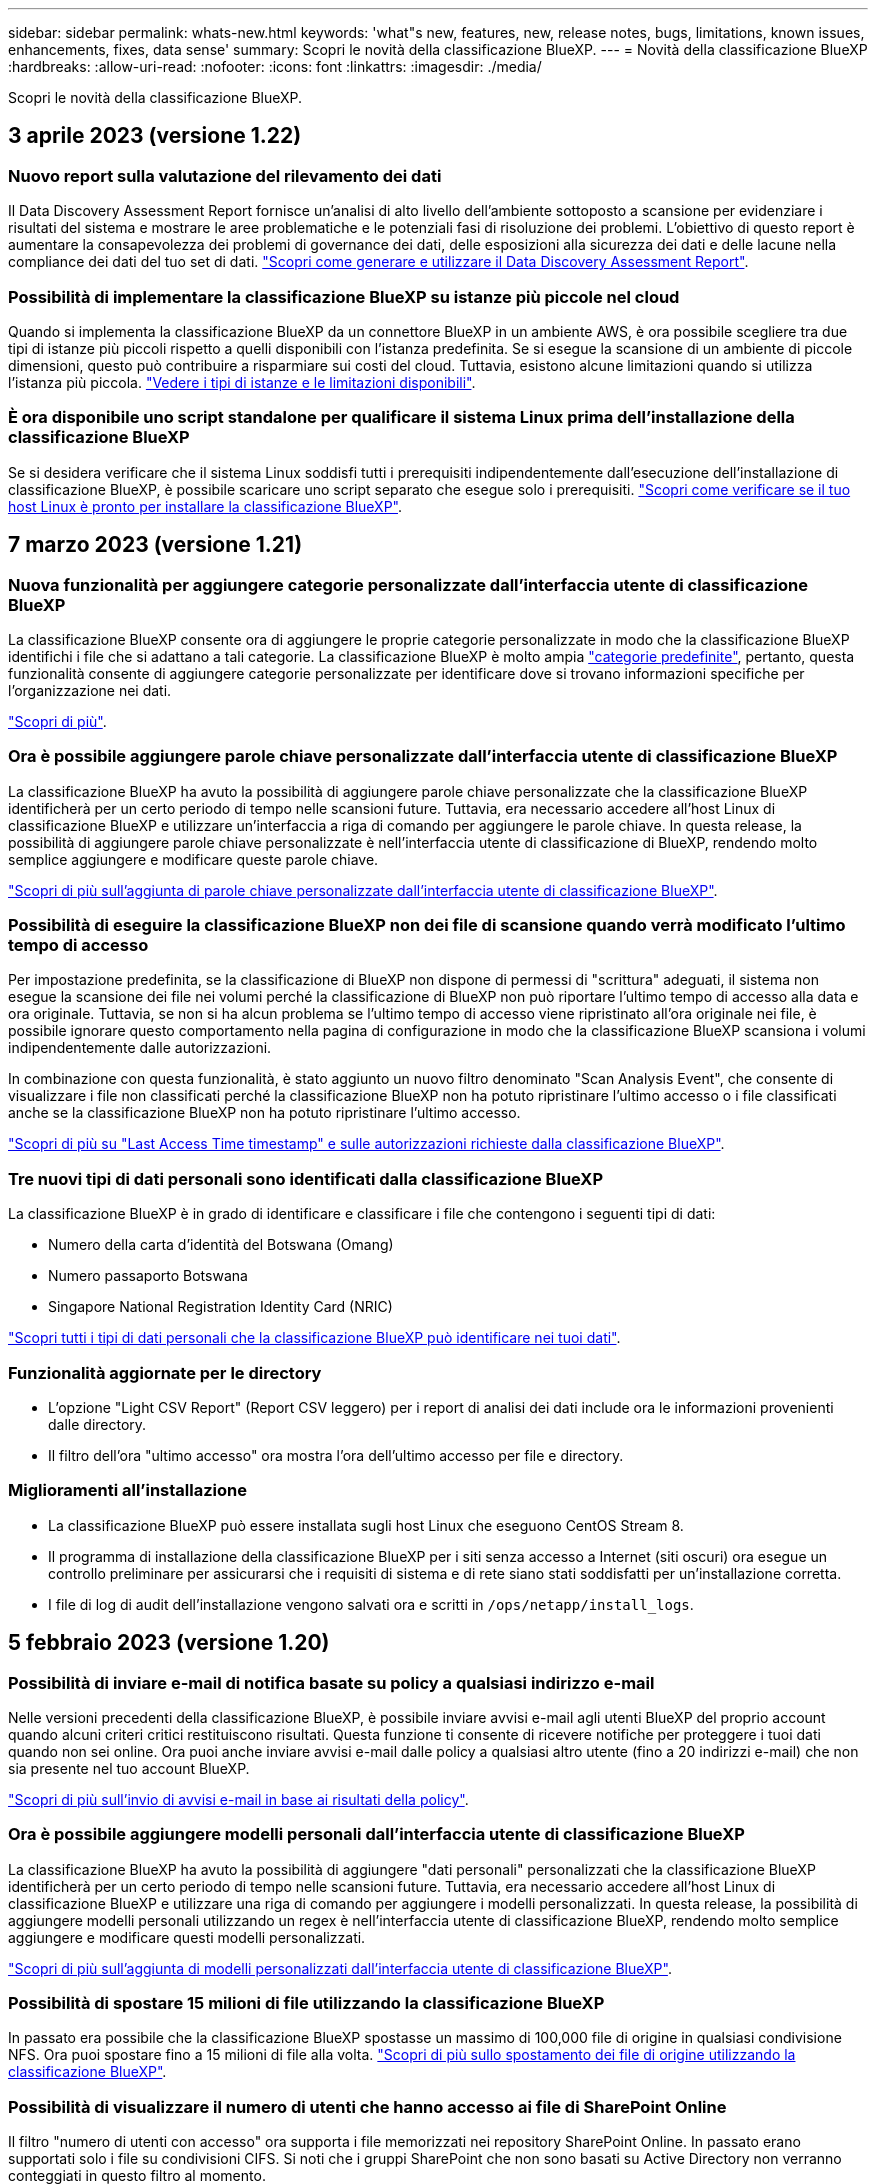 ---
sidebar: sidebar 
permalink: whats-new.html 
keywords: 'what"s new, features, new, release notes, bugs, limitations, known issues, enhancements, fixes, data sense' 
summary: Scopri le novità della classificazione BlueXP. 
---
= Novità della classificazione BlueXP
:hardbreaks:
:allow-uri-read: 
:nofooter: 
:icons: font
:linkattrs: 
:imagesdir: ./media/


[role="lead"]
Scopri le novità della classificazione BlueXP.



== 3 aprile 2023 (versione 1.22)



=== Nuovo report sulla valutazione del rilevamento dei dati

Il Data Discovery Assessment Report fornisce un'analisi di alto livello dell'ambiente sottoposto a scansione per evidenziare i risultati del sistema e mostrare le aree problematiche e le potenziali fasi di risoluzione dei problemi. L'obiettivo di questo report è aumentare la consapevolezza dei problemi di governance dei dati, delle esposizioni alla sicurezza dei dati e delle lacune nella compliance dei dati del tuo set di dati. https://docs.netapp.com/us-en/cloud-manager-data-sense/task-controlling-governance-data.html#data-discovery-assessment-report["Scopri come generare e utilizzare il Data Discovery Assessment Report"].



=== Possibilità di implementare la classificazione BlueXP su istanze più piccole nel cloud

Quando si implementa la classificazione BlueXP da un connettore BlueXP in un ambiente AWS, è ora possibile scegliere tra due tipi di istanze più piccoli rispetto a quelli disponibili con l'istanza predefinita. Se si esegue la scansione di un ambiente di piccole dimensioni, questo può contribuire a risparmiare sui costi del cloud. Tuttavia, esistono alcune limitazioni quando si utilizza l'istanza più piccola. https://docs.netapp.com/us-en/cloud-manager-data-sense/concept-cloud-compliance.html#using-a-smaller-instance-type["Vedere i tipi di istanze e le limitazioni disponibili"].



=== È ora disponibile uno script standalone per qualificare il sistema Linux prima dell'installazione della classificazione BlueXP

Se si desidera verificare che il sistema Linux soddisfi tutti i prerequisiti indipendentemente dall'esecuzione dell'installazione di classificazione BlueXP, è possibile scaricare uno script separato che esegue solo i prerequisiti. https://docs.netapp.com/us-en/cloud-manager-data-sense/task-test-linux-system.html["Scopri come verificare se il tuo host Linux è pronto per installare la classificazione BlueXP"].



== 7 marzo 2023 (versione 1.21)



=== Nuova funzionalità per aggiungere categorie personalizzate dall'interfaccia utente di classificazione BlueXP

La classificazione BlueXP consente ora di aggiungere le proprie categorie personalizzate in modo che la classificazione BlueXP identifichi i file che si adattano a tali categorie. La classificazione BlueXP è molto ampia https://docs.netapp.com/us-en/cloud-manager-data-sense/reference-private-data-categories.html#types-of-categories["categorie predefinite"], pertanto, questa funzionalità consente di aggiungere categorie personalizzate per identificare dove si trovano informazioni specifiche per l'organizzazione nei dati.

https://docs.netapp.com/us-en/cloud-manager-data-sense/task-managing-data-fusion.html#add-custom-categories["Scopri di più"^].



=== Ora è possibile aggiungere parole chiave personalizzate dall'interfaccia utente di classificazione BlueXP

La classificazione BlueXP ha avuto la possibilità di aggiungere parole chiave personalizzate che la classificazione BlueXP identificherà per un certo periodo di tempo nelle scansioni future. Tuttavia, era necessario accedere all'host Linux di classificazione BlueXP e utilizzare un'interfaccia a riga di comando per aggiungere le parole chiave. In questa release, la possibilità di aggiungere parole chiave personalizzate è nell'interfaccia utente di classificazione di BlueXP, rendendo molto semplice aggiungere e modificare queste parole chiave.

https://docs.netapp.com/us-en/cloud-manager-data-sense/task-managing-data-fusion.html#add-custom-keywords-from-a-list-of-words["Scopri di più sull'aggiunta di parole chiave personalizzate dall'interfaccia utente di classificazione BlueXP"^].



=== Possibilità di eseguire la classificazione BlueXP *non* dei file di scansione quando verrà modificato l'ultimo tempo di accesso

Per impostazione predefinita, se la classificazione di BlueXP non dispone di permessi di "scrittura" adeguati, il sistema non esegue la scansione dei file nei volumi perché la classificazione di BlueXP non può riportare l'ultimo tempo di accesso alla data e ora originale. Tuttavia, se non si ha alcun problema se l'ultimo tempo di accesso viene ripristinato all'ora originale nei file, è possibile ignorare questo comportamento nella pagina di configurazione in modo che la classificazione BlueXP scansiona i volumi indipendentemente dalle autorizzazioni.

In combinazione con questa funzionalità, è stato aggiunto un nuovo filtro denominato "Scan Analysis Event", che consente di visualizzare i file non classificati perché la classificazione BlueXP non ha potuto ripristinare l'ultimo accesso o i file classificati anche se la classificazione BlueXP non ha potuto ripristinare l'ultimo accesso.

https://docs.netapp.com/us-en/cloud-manager-data-sense/reference-collected-metadata.html#last-access-time-timestamp["Scopri di più su "Last Access Time timestamp" e sulle autorizzazioni richieste dalla classificazione BlueXP"].



=== Tre nuovi tipi di dati personali sono identificati dalla classificazione BlueXP

La classificazione BlueXP è in grado di identificare e classificare i file che contengono i seguenti tipi di dati:

* Numero della carta d'identità del Botswana (Omang)
* Numero passaporto Botswana
* Singapore National Registration Identity Card (NRIC)


https://docs.netapp.com/us-en/cloud-manager-data-sense/reference-private-data-categories.html#types-of-personal-data["Scopri tutti i tipi di dati personali che la classificazione BlueXP può identificare nei tuoi dati"].



=== Funzionalità aggiornate per le directory

* L'opzione "Light CSV Report" (Report CSV leggero) per i report di analisi dei dati include ora le informazioni provenienti dalle directory.
* Il filtro dell'ora "ultimo accesso" ora mostra l'ora dell'ultimo accesso per file e directory.




=== Miglioramenti all'installazione

* La classificazione BlueXP può essere installata sugli host Linux che eseguono CentOS Stream 8.
* Il programma di installazione della classificazione BlueXP per i siti senza accesso a Internet (siti oscuri) ora esegue un controllo preliminare per assicurarsi che i requisiti di sistema e di rete siano stati soddisfatti per un'installazione corretta.
* I file di log di audit dell'installazione vengono salvati ora e scritti in `/ops/netapp/install_logs`.




== 5 febbraio 2023 (versione 1.20)



=== Possibilità di inviare e-mail di notifica basate su policy a qualsiasi indirizzo e-mail

Nelle versioni precedenti della classificazione BlueXP, è possibile inviare avvisi e-mail agli utenti BlueXP del proprio account quando alcuni criteri critici restituiscono risultati. Questa funzione ti consente di ricevere notifiche per proteggere i tuoi dati quando non sei online. Ora puoi anche inviare avvisi e-mail dalle policy a qualsiasi altro utente (fino a 20 indirizzi e-mail) che non sia presente nel tuo account BlueXP.

https://docs.netapp.com/us-en/cloud-manager-data-sense/task-using-policies.html#sending-email-alerts-when-non-compliant-data-is-found["Scopri di più sull'invio di avvisi e-mail in base ai risultati della policy"].



=== Ora è possibile aggiungere modelli personali dall'interfaccia utente di classificazione BlueXP

La classificazione BlueXP ha avuto la possibilità di aggiungere "dati personali" personalizzati che la classificazione BlueXP identificherà per un certo periodo di tempo nelle scansioni future. Tuttavia, era necessario accedere all'host Linux di classificazione BlueXP e utilizzare una riga di comando per aggiungere i modelli personalizzati. In questa release, la possibilità di aggiungere modelli personali utilizzando un regex è nell'interfaccia utente di classificazione BlueXP, rendendo molto semplice aggiungere e modificare questi modelli personalizzati.

https://docs.netapp.com/us-en/cloud-manager-data-sense/task-managing-data-fusion.html#add-custom-personal-data-identifiers-using-a-regex["Scopri di più sull'aggiunta di modelli personalizzati dall'interfaccia utente di classificazione BlueXP"^].



=== Possibilità di spostare 15 milioni di file utilizzando la classificazione BlueXP

In passato era possibile che la classificazione BlueXP spostasse un massimo di 100,000 file di origine in qualsiasi condivisione NFS. Ora puoi spostare fino a 15 milioni di file alla volta. https://docs.netapp.com/us-en/cloud-manager-data-sense/task-managing-highlights.html#moving-source-files-to-an-nfs-share["Scopri di più sullo spostamento dei file di origine utilizzando la classificazione BlueXP"].



=== Possibilità di visualizzare il numero di utenti che hanno accesso ai file di SharePoint Online

Il filtro "numero di utenti con accesso" ora supporta i file memorizzati nei repository SharePoint Online. In passato erano supportati solo i file su condivisioni CIFS. Si noti che i gruppi SharePoint che non sono basati su Active Directory non verranno conteggiati in questo filtro al momento.



=== Il nuovo stato "Partial Success" (operazione riuscita parziale) è stato aggiunto al pannello Action Status (Stato azione)

Il nuovo stato "Partial Success" (successo parziale) indica che un'azione di classificazione BlueXP è terminata e che alcuni elementi hanno avuto esito negativo, ad esempio quando si spostano o si eliminano file 100. Inoltre, lo stato "Finished" (terminato) è stato rinominato "Success" (riuscito). In passato, lo stato "Finished" (terminato) potrebbe elencare le azioni riuscite e non riuscite. Ora lo stato "Success" significa che tutte le azioni sono riuscite su tutti gli elementi. https://docs.netapp.com/us-en/cloud-manager-data-sense/task-view-compliance-actions.html["Vedere come visualizzare il pannello Actions Status (Stato azioni)"].



== 9 gennaio 2023 (versione 1.19)



=== Possibilità di visualizzare un grafico di file che contengono dati sensibili e che sono eccessivamente permissivi

La dashboard di governance ha aggiunto una nuova area _dati sensibili e permessi estesi_ che fornisce una mappa termica dei file che contengono dati sensibili (inclusi dati personali sensibili e sensibili) e che sono eccessivamente permissivi. In questo modo è possibile individuare i rischi associati ai dati sensibili. https://docs.netapp.com/us-en/cloud-manager-data-sense/task-controlling-governance-data.html#data-listed-by-sensitivity-and-wide-permissions["Scopri di più"].



=== Nella pagina Data Investigation sono disponibili tre nuovi filtri

Sono disponibili nuovi filtri per perfezionare i risultati visualizzati nella pagina Data Investigation (analisi dati):

* Il filtro "numero di utenti con accesso" mostra i file e le cartelle aperti a un determinato numero di utenti. Puoi scegliere un intervallo di numeri per perfezionare i risultati, ad esempio per vedere quali file sono accessibili da 51-100 utenti.
* I filtri "ora di creazione", "ora di rilevamento", "ultima modifica" e "ultima accesso" consentono ora di creare un intervallo di date personalizzato invece di selezionare semplicemente un intervallo di giorni predefinito. Ad esempio, è possibile cercare i file con un'ora di creazione "più vecchia di 6 mesi" o con una data "ultima modifica" negli ultimi 10 giorni.
* Il filtro "percorso file" consente ora di specificare i percorsi che si desidera escludere dai risultati delle query filtrate. Se si inseriscono percorsi per includere ed escludere determinati dati, la classificazione BlueXP individua prima tutti i file nei percorsi inclusi, quindi rimuove i file dai percorsi esclusi e visualizza i risultati.


https://docs.netapp.com/us-en/cloud-manager-data-sense/task-investigate-data.html#filtering-data-in-the-data-investigation-page["Consulta l'elenco di tutti i filtri che puoi utilizzare per analizzare i tuoi dati"].



=== La classificazione BlueXP può identificare il numero individuale giapponese

La classificazione BlueXP è in grado di identificare e classificare i file che contengono il numero individuale giapponese (noto anche come My Number). Questo include sia il numero personale che il numero personale aziendale. https://docs.netapp.com/us-en/cloud-manager-data-sense/reference-private-data-categories.html#types-of-personal-data["Scopri tutti i tipi di dati personali che la classificazione BlueXP può identificare nei tuoi dati"].



== 11 dicembre 2022 (versione 1.18)



=== Miglioramenti dell'installazione on-premise

Sono stati aggiunti i seguenti miglioramenti per l'installazione on-premise di Data Sense:

* Alcuni prerequisiti aggiuntivi vengono ora controllati prima dell'avvio dell'installazione su un host on-premise. In questo modo, è possibile assicurarsi che il sistema host sia pronto al 100% per l'installazione del software Data Sense:
+
** verificare la disponibilità di spazio sufficiente su `/var/lib/docker`, `/tmp`, e. `/opt`
** verificare le autorizzazioni pertinenti su tutte le cartelle richieste


* Nella pagina Configuration (Configurazione), la sezione Working Environments (ambienti di lavoro) visualizza ora l' _Working Environment ID_ (ID ambiente di lavoro) e il nome _scanner Group_ (Gruppo scanner). È necessario conoscere l'ID dell'ambiente di lavoro se si prevede di utilizzare più host Data Sense per fornire ulteriore potenza di elaborazione per eseguire la scansione delle origini dati.
* Inoltre, nella pagina di configurazione, una nuova sezione mostra i gruppi di scanner configurati e i nodi dello scanner presenti in ciascun gruppo.


https://docs.netapp.com/us-en/cloud-manager-data-sense/task-deploy-compliance-onprem.html["Scopri di più sull'installazione di Data Sense su un singolo server host e su più host"].



== 13 novembre 2022 (versione 1.17)



=== Supporto per la scansione degli account SharePoint on-premise

Data Sense è ora in grado di eseguire la scansione degli account SharePoint Online e degli account SharePoint on-premise (SharePoint Server). Se è necessario installare SharePoint sui propri server o in siti senza accesso a Internet, è ora possibile eseguire la scansione dei file utente di Data Sense in tali account. https://docs.netapp.com/us-en/cloud-manager-data-sense/task-scanning-sharepoint.html#adding-a-sharepoint-on-premise-account["Scopri di più"^].



=== Possibilità di eseguire una nuova scansione di più directory (cartelle o condivisioni)

Ora è possibile eseguire una nuova scansione di più directory (cartelle o condivisioni) immediatamente in modo che le modifiche vengano riflesse nel sistema. In questo modo è possibile assegnare la priorità alla nuova scansione di determinati dati prima di altri dati. https://docs.netapp.com/us-en/cloud-manager-data-sense/task-managing-repo-scanning.html#rescanning-data-for-an-existing-repository["Scopri come eseguire nuovamente la scansione di una directory"^].



=== Possibilità di aggiungere ulteriori nodi "scanner" on-premise per eseguire la scansione di origini dati specifiche

Se Data Sense è stato installato in una posizione on-premise e si ha bisogno di una maggiore potenza di elaborazione della scansione per eseguire la scansione di determinate origini dati, è possibile aggiungere altri nodi "scanner" e assegnarli per eseguire la scansione di tali origini dati. È possibile aggiungere i nodi dello scanner subito dopo l'installazione del nodo manager oppure aggiungere un nodo scanner in un secondo momento.

Se necessario, i nodi dello scanner possono essere installati su sistemi host fisicamente più vicini alle origini dati che si stanno scansionando. Più vicino è il nodo dello scanner ai dati, meglio è perché riduce il più possibile la latenza di rete durante la scansione dei dati. https://docs.netapp.com/us-en/cloud-manager-data-sense/task-deploy-compliance-onprem.html#add-scanner-nodes-to-an-existing-deployment["Scopri come installare i nodi dello scanner per eseguire la scansione di origini dati aggiuntive"^].



=== I programmi di installazione on-premise eseguono ora un controllo preliminare prima di iniziare l'installazione

Durante l'installazione di Data Sense su un sistema Linux, l'installatore verifica se il sistema soddisfa tutti i requisiti necessari (CPU, RAM, capacità, rete, ecc.) prima di avviare l'installazione effettiva. In questo modo è possibile individuare i problemi *prima* che si spenda tempo per l'installazione.



== 6 settembre 2022 (versione 1.16)



=== Possibilità di eseguire una nuova scansione immediata di un repository per riflettere le modifiche apportate ai file

Se è necessario eseguire una nuova scansione di un determinato repository immediatamente in modo che le modifiche vengano riflesse nel sistema, è possibile selezionare il repository e rieseguire la scansione. In questo modo è possibile assegnare la priorità alla nuova scansione di determinati dati prima di altri dati. https://docs.netapp.com/us-en/cloud-manager-data-sense/task-managing-repo-scanning.html#rescanning-data-for-an-existing-repository["Scopri come eseguire nuovamente la scansione di una directory"^].



=== Nuovo filtro per lo stato della scansione Data Sense nella pagina Data Investigation

Il filtro "Analysis Status" (Stato analisi) consente di elencare i file che si trovano in una fase specifica della scansione Data Sense. È possibile selezionare un'opzione per visualizzare l'elenco dei file che sono *Pending First Scan* (prima scansione in sospeso), *Completed* (completato), *Pending Rescan* (Nuova scansione in sospeso) o *Failed* (scansione non riuscita).

https://docs.netapp.com/us-en/cloud-manager-data-sense/task-controlling-private-data.html#filtering-data-in-the-data-investigation-page["Consulta l'elenco di tutti i filtri che puoi utilizzare per analizzare i tuoi dati"^].



=== I soggetti interessati ai dati sono ora considerati parte dei "dati personali" trovati nelle scansioni

Data Sense riconosce ora i soggetti dei dati come parte dei risultati personali visualizzati nella dashboard di conformità. Inoltre, quando si esegue una ricerca nella pagina delle indagini, è possibile selezionare "Data subjects" (soggetti dati) in "Personal Data" (dati personali) per visualizzare solo i file che contengono i soggetti dati.



=== I file breadcrumb Data Sense sono ora considerati parte delle "Categorie" presenti nelle scansioni

Data Sense ora riconosce i file breadcrumb come parte delle categorie che appaiono nella dashboard di conformità. Si tratta di file creati da Data Sense durante lo spostamento dei file dalla posizione di origine a una condivisione NFS. https://docs.netapp.com/us-en/cloud-manager-data-sense/task-managing-highlights.html#moving-source-files-to-an-nfs-share["Scopri di più su come vengono creati i file breadcrumb"^].

Inoltre, quando si esegue una ricerca nella pagina di analisi, è possibile selezionare "Data Sense Breadcrumb" (Breadcrumb rilevamento dati) in "Category" (Categoria) per visualizzare solo i file di breadcrumb Data Sense.



== 7 agosto 2022 (versione 1.15)



=== Cinque nuovi tipi di dati personali provenienti dalla Nuova Zelanda sono identificati da Data Sense

Data Sense è in grado di identificare e classificare i file che contengono i seguenti tipi di dati:

* Numero di conto bancario della Nuova Zelanda
* Numero di patente di guida della Nuova Zelanda
* Numero IRD Nuova Zelanda (ID fiscale)
* New Zealand NHI (National Health Index)
* Numero di passaporto per la Nuova Zelanda


link:reference-private-data-categories.html#types-of-personal-data["Scopri tutti i tipi di dati personali che Data Sense può identificare nei tuoi dati"].



=== Possibilità di aggiungere un file breadcrumb per indicare il motivo dello spostamento di un file

Quando si utilizza la funzione Data Sense per spostare i file di origine in una condivisione NFS, è ora possibile lasciare un file breadcrumb nella posizione del file spostato. Un file breadcrumb aiuta gli utenti a capire perché un file è stato spostato dalla posizione originale. Per ogni file spostato, il sistema crea un file breadcrumb nella posizione di origine denominata `<filename>-breadcrumb-<date>.txt` per visualizzare la posizione in cui è stato spostato il file e l'utente che lo ha spostato. https://docs.netapp.com/us-en/cloud-manager-data-sense/task-managing-highlights.html#moving-source-files-to-an-nfs-share["Scopri di più"^].



=== I dati personali e i dati personali sensibili presenti nelle rubriche vengono visualizzati nei risultati delle indagini

La pagina Data Investigation ora mostra i risultati dei dati personali e dei dati personali sensibili trovati nelle directory (cartelle e condivisioni). https://docs.netapp.com/us-en/cloud-manager-data-sense/task-controlling-private-data.html#viewing-files-that-contain-personal-data["Vedi un esempio qui"^].



=== Visualizzare lo stato di quanti volumi, bucket e così via sono stati classificati correttamente

Quando si visualizzano i singoli repository che Data Sense sta analizzando (volumi, bucket, ecc.), ora è possibile vedere quanti sono stati "mappati" e quanti sono stati "classificati". La classificazione richiede più tempo poiché l'identificazione ai completa viene eseguita su tutti i dati. https://docs.netapp.com/us-en/cloud-manager-data-sense/task-managing-repo-scanning.html#viewing-the-scan-status-for-your-repositories["Scopri come visualizzare queste informazioni"^].



=== Ora puoi aggiungere modelli personalizzati che Data Sense identificherà nei tuoi dati

Esistono due modi per aggiungere "dati personali" personalizzati che Data Sense identificherà nelle scansioni future. In questo modo è possibile visualizzare un quadro completo della posizione dei dati potenzialmente sensibili in tutti i file dell'organizzazione.

* È possibile aggiungere parole chiave personalizzate da un file di testo.
* È possibile aggiungere un modello personale utilizzando un'espressione regolare (regex).


Queste parole chiave e modelli vengono aggiunti ai modelli predefiniti esistenti già utilizzati da Data Sense e i risultati saranno visibili nella sezione modelli personali. https://docs.netapp.com/us-en/cloud-manager-data-sense/task-managing-data-fusion.html["Scopri di più"^].



== 6 luglio 2022 (versione 1.14)



=== Ora è possibile visualizzare gli utenti e i gruppi che hanno accesso alle directory

In passato era possibile visualizzare i tipi di autorizzazioni aperte concesse ai singoli file. Ora è possibile visualizzare un elenco di tutti gli utenti o gruppi che hanno accesso alle directory (cartelle e condivisioni di file) e i tipi di autorizzazioni di cui dispongono. https://docs.netapp.com/us-en/cloud-manager-data-sense/task-controlling-private-data.html#viewing-permissions-for-files-and-directories["Scopri come visualizzare gli utenti e i gruppi che hanno accesso alle cartelle e alle condivisioni di file"].



=== È possibile "sospendere" la scansione di un repository per interrompere temporaneamente la scansione di determinati contenuti

Mettere in pausa la scansione significa che Data Sense non eseguirà scansioni future su aggiunte o modifiche a un volume o a un bucket, ma che tutti i risultati attuali saranno ancora disponibili nel sistema. https://docs.netapp.com/us-en/cloud-manager-data-sense/task-managing-repo-scanning.html#pausing-and-resuming-scanning-for-a-repository["Scopri come mettere in pausa e riprendere la scansione"].



=== I dati della patente di guida STATUNITENSE provenienti da tre stati aggiuntivi possono essere identificati da Data Sense

Data Sense è in grado di identificare e classificare i file che contengono i dati della patente di guida provenienti da Indiana, New York e Texas. link:reference-private-data-categories.html#types-of-personal-data["Scopri tutti i tipi di dati personali che Data Sense può identificare nei tuoi dati"].



=== Le policy ora restituiscono directory che corrispondono ai criteri di ricerca

In passato, quando è stata creata una policy personalizzata, i risultati mostravano i file corrispondenti ai criteri di ricerca. Ora i risultati mostrano anche le directory (cartelle e condivisioni di file) che corrispondono alla query. https://docs.netapp.com/us-en/cloud-manager-data-sense/task-org-private-data.html#creating-custom-policies["Scopri di più sulla creazione di policy"].



=== Data Sense può spostare fino a 100,000 file alla volta

Se si intende utilizzare Data Sense per spostare i file da un'origine dati sottoposta a scansione a una condivisione NFS, il numero massimo di file è stato aumentato a 100,000. https://docs.netapp.com/us-en/cloud-manager-data-sense/task-managing-highlights.html#moving-source-files-to-an-nfs-share["Scopri come spostare i file utilizzando Data Sense"].



== 12 giugno 2022 (versione 1.13.1)



=== Ora puoi scaricare i risultati dalla pagina Data Investigation come report .JSON

Una volta filtrati i dati nella pagina Data Investigation, è possibile salvare i dati come report in un file .JSON che è possibile esportare in una condivisione NFS, oltre a salvare i dati in un file .CSV sul sistema locale. Assicurarsi che Data Sense disponga delle autorizzazioni corrette per l'accesso all'esportazione. https://docs.netapp.com/us-en/cloud-manager-data-sense/task-generating-compliance-reports.html#data-investigation-report["Scopri come creare report dalla pagina Data Investigation"].



=== Possibilità di disinstallare Data Sense dall'interfaccia utente di Data Sense

È possibile disinstallare Data Sense per rimuovere in modo permanente il software dall'host e, nel caso di un'implementazione cloud, eliminare la macchina virtuale / l'istanza su cui è stato implementato Data Sense. L'eliminazione dell'istanza elimina in modo permanente tutte le informazioni indicizzate sottoposte a scansione da Data Sense. https://docs.netapp.com/us-en/cloud-manager-data-sense/task-uninstall-data-sense.html["Scopri come"].



=== La registrazione dell'audit è ora disponibile per tenere traccia della cronologia delle azioni eseguite da Data Sense

Il registro di controllo tiene traccia delle attività di gestione eseguite da Data Sense sui file provenienti da tutti gli ambienti di lavoro e dalle origini dati che Data Sense sta analizzando. Le attività possono essere generate dall'utente (eliminazione di un file, creazione di una policy, ecc.) o da policy (aggiunta automatica di etichette ai file, eliminazione automatica dei file, ecc.).

https://docs.netapp.com/us-en/cloud-manager-data-sense/task-audit-data-sense-actions.html["Ulteriori informazioni sul registro di controllo"].



=== Nuovo filtro per il numero di identificatori sensibili nella pagina Data Investigation

Il filtro "numero di identificatori" consente di elencare i file che hanno un certo numero di identificatori sensibili, inclusi i dati personali e i dati personali sensibili. È possibile selezionare un intervallo come 1-10 o 501-1000 per visualizzare solo i file che contengono quel numero di identificatori sensibili.

https://docs.netapp.com/us-en/cloud-manager-data-sense/task-controlling-private-data.html#filtering-data-in-the-data-investigation-page["Consulta l'elenco di tutti i filtri che puoi utilizzare per analizzare i tuoi dati"].



=== Ora puoi modificare le policy esistenti che hai creato

Se è necessario apportare una modifica a un criterio personalizzato creato in passato, è ora possibile modificare il criterio invece di crearne uno nuovo. https://docs.netapp.com/us-en/cloud-manager-data-sense/task-org-private-data.html#editing-policies["Scopri come modificare un criterio"].



== 11 maggio 2022 (versione 1.12.1)



=== Supporto aggiunto per la scansione dei dati negli account Google Drive

Ora è possibile aggiungere gli account Google Drive a Data Sense per eseguire la scansione di documenti e file da tali account Google Drive. https://docs.netapp.com/us-en/cloud-manager-data-sense/task-scanning-google-drive.html["Scopri come eseguire la scansione degli account Google Drive"].

Data Sense è in grado di identificare le informazioni personali identificabili (PII) all'interno dei seguenti tipi di file Google della suite Google Docs -- documenti, fogli e diapositive -- oltre a https://docs.netapp.com/us-en/cloud-manager-data-sense/reference-private-data-categories.html#types-of-files["tipi di file esistenti"].



=== Vista a livello di directory aggiunta alla pagina Data Investigation

Oltre alla visualizzazione e al filtraggio dei dati da tutti i file e database, è ora possibile visualizzare e filtrare i dati in base a tutti i dati contenuti nelle cartelle e nelle condivisioni nella pagina analisi dei dati. Le directory verranno indicizzate per le condivisioni CIFS e NFS sottoposte a scansione e per le cartelle OneDrive, SharePoint e Google Drive. Ora è possibile visualizzare le autorizzazioni e gestire i dati a livello di directory. https://docs.netapp.com/us-en/cloud-manager-data-sense/task-controlling-private-data.html#filtering-data-in-the-data-investigation-page["Vedere come selezionare la vista Directory dei dati acquisiti"].



=== Espandere gruppi per visualizzare gli utenti/membri che dispongono delle autorizzazioni per accedere a un file

Come parte delle funzionalità delle autorizzazioni di rilevamento dei dati, ora è possibile visualizzare l'elenco di utenti e gruppi che hanno accesso a un file. Ciascun gruppo può essere espanso per visualizzare l'elenco degli utenti del gruppo. https://docs.netapp.com/us-en/cloud-manager-data-sense/task-controlling-private-data.html#viewing-permissions-for-files["Scopri come visualizzare utenti e gruppi che dispongono di permessi di lettura e/o scrittura per i tuoi file"].



=== Sono stati aggiunti due nuovi filtri alla pagina Data Investigation

* Il filtro "Directory type" (tipo di directory) consente di perfezionare i dati per visualizzare solo cartelle o condivisioni. I risultati verranno visualizzati nella nuova scheda *Directory*.
* Il filtro "User / Group Permissions" (autorizzazioni utente/gruppo) consente di elencare i file, le cartelle e le condivisioni a cui un utente specifico o un gruppo dispone delle autorizzazioni di lettura e/o scrittura. È possibile selezionare più utenti e/o nomi di gruppi, oppure immettere un nome parziale.


https://docs.netapp.com/us-en/cloud-manager-data-sense/task-controlling-private-data.html#filtering-data-in-the-data-investigation-page["Consulta l'elenco di tutti i filtri che puoi utilizzare per analizzare i tuoi dati"].



== 5 aprile 2022 (versione 1.11.1)



=== Data Sense consente di identificare quattro nuovi tipi di dati personali australiani

Data Sense è in grado di identificare e classificare i file che contengono il TFN australiano (Tax file Number), il numero di patente di guida australiana, il numero di medicina australiana e il numero di passaporto australiano. link:reference-private-data-categories.html#types-of-personal-data["Scopri tutti i tipi di dati personali che Data Sense può identificare nei tuoi dati"].



=== Il server Active Directory globale può essere ora un server LDAP

Il server Active Directory globale integrato con Data Sense può essere un server LDAP ora in aggiunta al server DNS precedentemente supportato. link:task-add-active-directory-datasense.html["Fai clic qui per ulteriori informazioni"].
